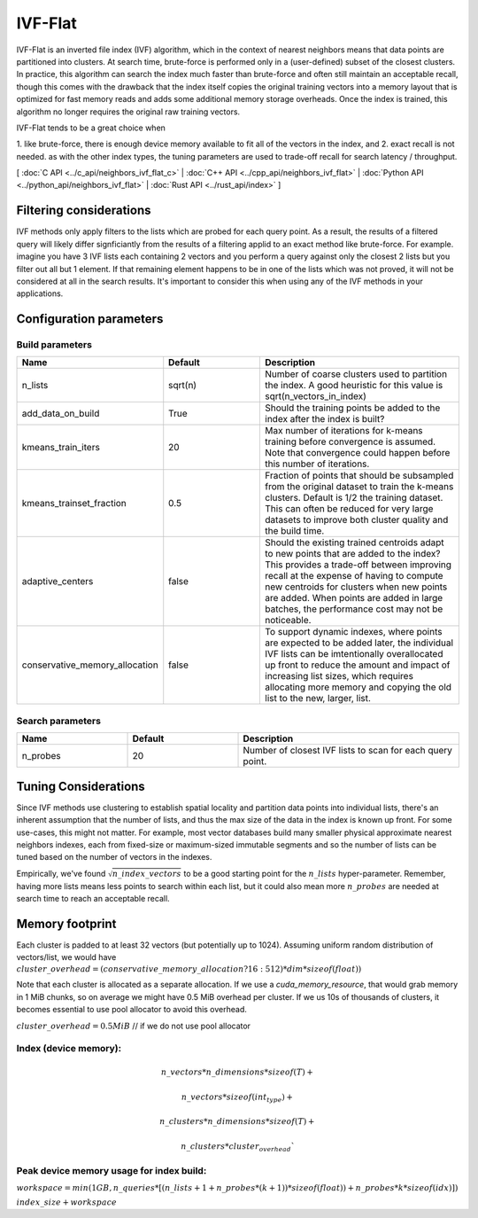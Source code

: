 IVF-Flat
========

IVF-Flat is an inverted file index (IVF) algorithm, which in the context of nearest neighbors means that data points are
partitioned into clusters. At search time, brute-force is performed only in a (user-defined) subset of the closest clusters.
In practice, this algorithm can search the index much faster than brute-force and often still maintain an acceptable
recall, though this comes with the drawback that the index itself copies the original training vectors into a memory layout
that is optimized for fast memory reads and adds some additional memory storage overheads. Once the index is trained,
this algorithm no longer requires the original raw training vectors.

IVF-Flat tends to be a great choice when

1. like brute-force, there is enough device memory available to fit all of the vectors
in the index, and
2. exact recall is not needed. as with the other index types, the tuning parameters are used to trade-off recall for search latency / throughput.

[ :doc:`C API <../c_api/neighbors_ivf_flat_c>` | :doc:`C++ API <../cpp_api/neighbors_ivf_flat>` | :doc:`Python API <../python_api/neighbors_ivf_flat>` | :doc:`Rust API <../rust_api/index>` ]

Filtering considerations
------------------------

IVF methods only apply filters to the lists which are probed for each query point. As a result, the results of a filtered query will likely differ signficiantly from the results of a filtering applid to an exact method like brute-force. For example. imagine you have 3 IVF lists each containing 2 vectors and you perform a query against only the closest 2 lists but you filter out all but 1 element. If that remaining element happens to be in one of the lists which was not proved, it will not be considered at all in the search results. It's important to consider this when using any of the IVF methods in your applications.


Configuration parameters
------------------------

Build parameters
~~~~~~~~~~~~~~~~

.. list-table::
   :widths: 25 25 50
   :header-rows: 1

   * - Name
     - Default
     - Description
   * - n_lists
     - sqrt(n)
     - Number of coarse clusters used to partition the index. A good heuristic for this value is sqrt(n_vectors_in_index)
   * - add_data_on_build
     - True
     - Should the training points be added to the index after the index is built?
   * - kmeans_train_iters
     - 20
     - Max number of iterations for k-means training before convergence is assumed. Note that convergence could happen before this number of iterations.
   * - kmeans_trainset_fraction
     - 0.5
     - Fraction of points that should be subsampled from the original dataset to train the k-means clusters. Default is 1/2 the training dataset. This can often be reduced for very large datasets to improve both cluster quality and the build time.
   * - adaptive_centers
     - false
     - Should the existing trained centroids adapt to new points that are added to the index? This provides a trade-off between improving recall at the expense of having to compute new centroids for clusters when new points are added. When points are added in large batches, the performance cost may not be noticeable.
   * - conservative_memory_allocation
     - false
     - To support dynamic indexes, where points are expected to be added later, the individual IVF lists can be imtentionally overallocated up front to reduce the amount and impact of increasing list sizes, which requires allocating more memory and copying the old list to the new, larger, list.


Search parameters
~~~~~~~~~~~~~~~~~

.. list-table::
   :widths: 25 25 50
   :header-rows: 1

   * - Name
     - Default
     - Description
   * - n_probes
     - 20
     - Number of closest IVF lists to scan for each query point.

Tuning Considerations
---------------------

Since IVF methods use clustering to establish spatial locality and partition data points into individual lists, there's an inherent
assumption that the number of lists, and thus the max size of the data in the index is known up front. For some use-cases, this
might not matter. For example, most vector databases build many smaller physical approximate nearest neighbors indexes, each from
fixed-size or maximum-sized immutable segments and so the number of lists can be tuned based on the number of vectors in the indexes.

Empirically, we've found :math:`\sqrt{n\_index\_vectors}` to be a good starting point for the :math:`n\_lists` hyper-parameter. Remember, having more
lists means less points to search within each list, but it could also mean more :math:`n\_probes` are needed at search time to reach an acceptable
recall.


Memory footprint
----------------

Each cluster is padded to at least 32 vectors (but potentially up to 1024). Assuming uniform random distribution of vectors/list, we would have
:math:`cluster\_overhead = (conservative\_memory\_allocation ? 16 : 512 ) * dim * sizeof(float))`

Note that each cluster is allocated as a separate allocation. If we use a `cuda_memory_resource`, that would grab memory in 1 MiB chunks, so on average we might have 0.5 MiB overhead per cluster. If we us 10s of thousands of clusters, it becomes essential to use pool allocator to avoid this overhead.

:math:`cluster\_overhead =  0.5 MiB` // if we do not use pool allocator


Index (device memory):
~~~~~~~~~~~~~~~~~~~~~~

.. math::

   n\_vectors * n\_dimensions * sizeof(T) +

   n\_vectors  * sizeof(int_type) +

   n\_clusters * n\_dimensions * sizeof(T) +

   n\_clusters * cluster_overhead`


Peak device memory usage for index build:
~~~~~~~~~~~~~~~~~~~~~~~~~~~~~~~~~~~~~~~~~

:math:`workspace = min(1GB, n\_queries * [(n\_lists + 1 + n\_probes * (k + 1)) * sizeof(float)) + n\_probes * k * sizeof(idx)])`

:math:`index\_size + workspace`

